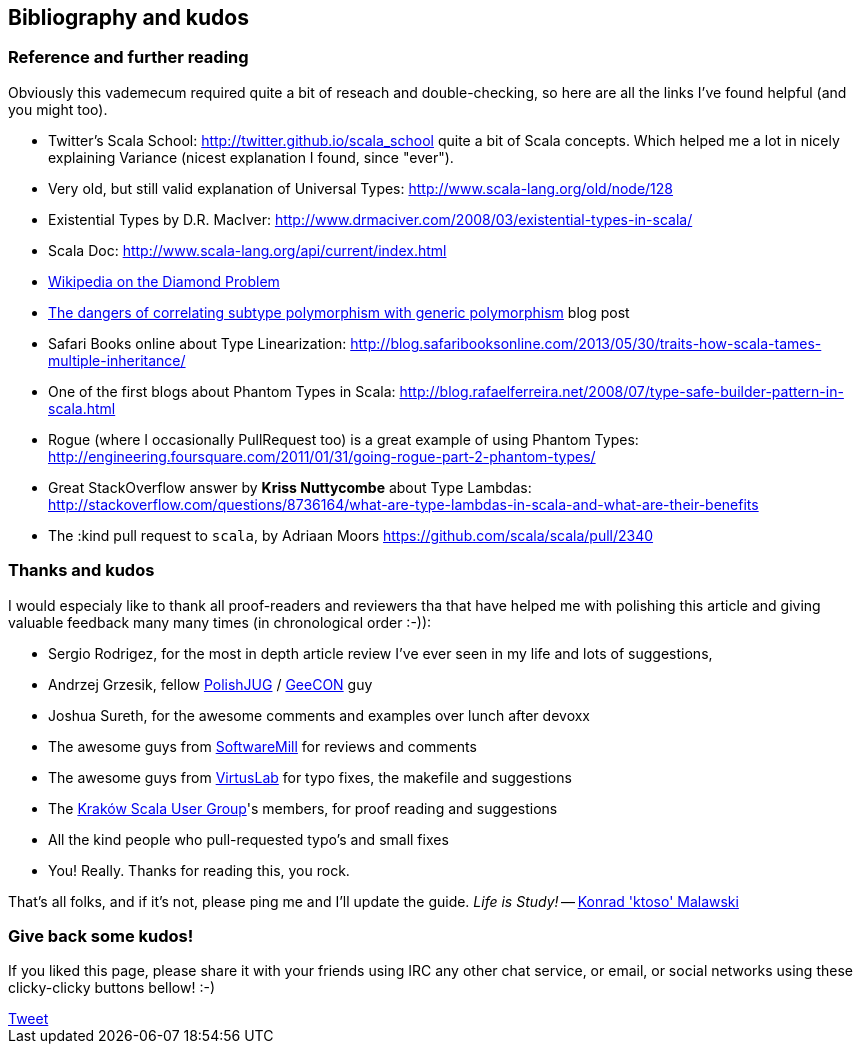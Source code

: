 == Bibliography and kudos

=== Reference and further reading

Obviously this vademecum required quite a bit of reseach and double-checking, so here are all the links I've found helpful (and you might too).

* Twitter's Scala School: http://twitter.github.io/scala_school quite a bit of Scala concepts. Which helped me a lot in nicely explaining Variance (nicest explanation I found, since "ever").
* Very old, but still valid explanation of Universal Types: http://www.scala-lang.org/old/node/128
* Existential Types by D.R. MacIver: http://www.drmaciver.com/2008/03/existential-types-in-scala/
* Scala Doc: http://www.scala-lang.org/api/current/index.html
* http://en.wikipedia.org/wiki/Diamond_problem#The_diamond_problem[Wikipedia on the Diamond Problem]
* http://blog.jooq.org/2013/06/28/the-dangers-of-correlating-subtype-polymorphism-with-generic-polymorphism/[The dangers of correlating subtype polymorphism with generic polymorphism] blog post
* Safari Books online about Type Linearization: http://blog.safaribooksonline.com/2013/05/30/traits-how-scala-tames-multiple-inheritance/
* One of the first blogs about Phantom Types in Scala: http://blog.rafaelferreira.net/2008/07/type-safe-builder-pattern-in-scala.html
* Rogue (where I occasionally PullRequest too) is a great example of using Phantom Types: http://engineering.foursquare.com/2011/01/31/going-rogue-part-2-phantom-types/
* Great StackOverflow answer by **Kriss Nuttycombe** about Type Lambdas: http://stackoverflow.com/questions/8736164/what-are-type-lambdas-in-scala-and-what-are-their-benefits
* The :kind pull request to `scala`, by Adriaan Moors https://github.com/scala/scala/pull/2340

=== Thanks and kudos

I would especialy like to thank all proof-readers and reviewers tha that have helped me with polishing this article and giving valuable feedback many many times (in chronological order :-)):

* Sergio Rodrigez, for the most in depth article review I've ever seen in my life and lots of suggestions,
* Andrzej Grzesik, fellow http://java.pl[PolishJUG] / http://geecon.org[GeeCON] guy
* Joshua Sureth, for the awesome comments and examples over lunch after devoxx
* The awesome guys from http://softwaremill.com[SoftwareMill] for reviews and comments
* The awesome guys from http://virtuslab.com[VirtusLab] for typo fixes, the makefile and suggestions
* The http://www.krakowscala.pl[Kraków Scala User Group]'s members, for proof reading and suggestions
* All the kind people who pull-requested typo's and small fixes
* You! Really. Thanks for reading this, you rock.

That's all folks, and if it's not, please ping me and I'll update the guide. _Life is Study!_ -- mailto:konrad.malawski@java.pl[Konrad 'ktoso' Malawski]

=== Give back some kudos!
If you liked this page, please share it with your friends using IRC any other chat service, or email, or social networks using these clicky-clicky buttons bellow! :-)

++++
<!-- Place this tag where you want the +1 button to render. -->
<div class="g-plusone"></div>

<!-- Place this tag after the last +1 button tag. -->
<script type="text/javascript">
  (function() {
    var po = document.createElement('script'); po.type = 'text/javascript'; po.async = true;
    po.src = 'https://apis.google.com/js/platform.js';
    var s = document.getElementsByTagName('script')[0]; s.parentNode.insertBefore(po, s);
  })();
</script>
++++

++++
<a href="https://twitter.com/share" class="twitter-share-button" data-via="twitterapi" data-lang="en">Tweet</a>
<script>!function(d,s,id){var js,fjs=d.getElementsByTagName(s)[0];if(!d.getElementById(id)){js=d.createElement(s);js.id=id;js.src="https://platform.twitter.com/widgets.js";fjs.parentNode.insertBefore(js,fjs);}}(document,"script","twitter-wjs");</script>
++++

++++
<script type="text/javascript" src="http://www.reddit.com/static/button/button1.js"></script>
++++
